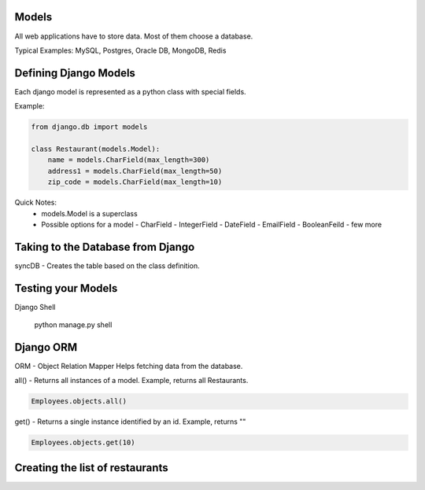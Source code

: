 Models
=======

All web applications have to store data. Most of them choose a database.

Typical Examples: MySQL, Postgres, Oracle DB, MongoDB, Redis

Defining Django Models
======================
Each django model is represented as a python class with special fields.

Example:

.. code-block:: python

    from django.db import models

    class Restaurant(models.Model):
        name = models.CharField(max_length=300)
        address1 = models.CharField(max_length=50)
        zip_code = models.CharField(max_length=10)


Quick Notes:
    * models.Model is a superclass
    * Possible options for a model
      - CharField
      - IntegerField
      - DateField
      - EmailField
      - BooleanFeild
      - few more
    

Taking to the Database from Django
==================================

syncDB - Creates the table based on the class definition.



Testing your Models
===================

Django Shell

  python manage.py shell



Django ORM
==========

ORM - Object Relation Mapper
Helps fetching data from the database.


all() - Returns all instances of a model. Example, returns all Restaurants. 

.. code-block:: python

    Employees.objects.all()


get() - Returns a single instance identified by an id. Example, returns ""

.. code-block:: python

    Employees.objects.get(10)



Creating the list of restaurants
================================

  
  


